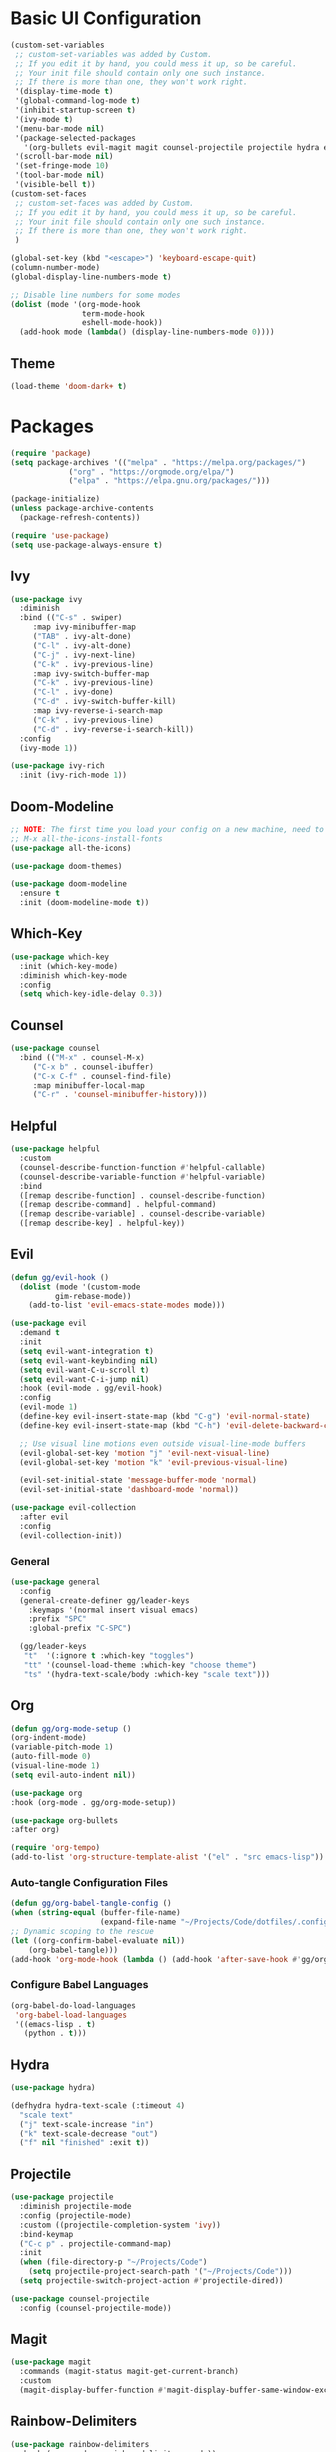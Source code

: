 #+title Emacs Configuration
#+PROPERTY: header-args:emacs-lisp :tangle ./init.el

* Basic UI Configuration
#+begin_src emacs-lisp
  (custom-set-variables
   ;; custom-set-variables was added by Custom.
   ;; If you edit it by hand, you could mess it up, so be careful.
   ;; Your init file should contain only one such instance.
   ;; If there is more than one, they won't work right.
   '(display-time-mode t)
   '(global-command-log-mode t)
   '(inhibit-startup-screen t)
   '(ivy-mode t)
   '(menu-bar-mode nil)
   '(package-selected-packages
     '(org-bullets evil-magit magit counsel-projectile projectile hydra evil-collection evil general doom-themes helpful ivy-rich which-key rainbow-delimiters doom-modeline counsel ivy use-package exwm))
   '(scroll-bar-mode nil)
   '(set-fringe-mode 10)
   '(tool-bar-mode nil)
   '(visible-bell t))
  (custom-set-faces
   ;; custom-set-faces was added by Custom.
   ;; If you edit it by hand, you could mess it up, so be careful.
   ;; Your init file should contain only one such instance.
   ;; If there is more than one, they won't work right.
   )

  (global-set-key (kbd "<escape>") 'keyboard-escape-quit)
  (column-number-mode)
  (global-display-line-numbers-mode t)

  ;; Disable line numbers for some modes
  (dolist (mode '(org-mode-hook
                  term-mode-hook
                  eshell-mode-hook))
    (add-hook mode (lambda() (display-line-numbers-mode 0))))

#+end_src

** Theme
#+begin_src emacs-lisp 
(load-theme 'doom-dark+ t)
#+end_src

* Packages
#+begin_src emacs-lisp
(require 'package)
(setq package-archives '(("melpa" . "https://melpa.org/packages/")
			 ("org" . "https://orgmode.org/elpa/")
			 ("elpa" . "https://elpa.gnu.org/packages/")))

(package-initialize)
(unless package-archive-contents
  (package-refresh-contents))

(require 'use-package)
(setq use-package-always-ensure t)

#+end_src

** Ivy
#+begin_src emacs-lisp
(use-package ivy
  :diminish
  :bind (("C-s" . swiper)
	 :map ivy-minibuffer-map
	 ("TAB" . ivy-alt-done)
	 ("C-l" . ivy-alt-done)
	 ("C-j" . ivy-next-line)
	 ("C-k" . ivy-previous-line)
	 :map ivy-switch-buffer-map
	 ("C-k" . ivy-previous-line)
	 ("C-l" . ivy-done)
	 ("C-d" . ivy-switch-buffer-kill)
	 :map ivy-reverse-i-search-map
	 ("C-k" . ivy-previous-line)
	 ("C-d" . ivy-reverse-i-search-kill))
  :config
  (ivy-mode 1))

(use-package ivy-rich
  :init (ivy-rich-mode 1))

#+end_src

** Doom-Modeline
#+begin_src emacs-lisp
;; NOTE: The first time you load your config on a new machine, need to run following:
;; M-x all-the-icons-install-fonts
(use-package all-the-icons)

(use-package doom-themes)

(use-package doom-modeline
  :ensure t
  :init (doom-modeline-mode t))

#+end_src

** Which-Key
#+begin_src emacs-lisp
(use-package which-key
  :init (which-key-mode)
  :diminish which-key-mode
  :config
  (setq which-key-idle-delay 0.3))

#+end_src

** Counsel
#+begin_src emacs-lisp
(use-package counsel
  :bind (("M-x" . counsel-M-x)
	 ("C-x b" . counsel-ibuffer)
	 ("C-x C-f" . counsel-find-file)
	 :map minibuffer-local-map
	 ("C-r" . 'counsel-minibuffer-history)))

#+end_src

** Helpful
#+begin_src emacs-lisp
(use-package helpful
  :custom
  (counsel-describe-function-function #'helpful-callable)
  (counsel-describe-variable-function #'helpful-variable)
  :bind
  ([remap describe-function] . counsel-describe-function)
  ([remap describe-command] . helpful-command)
  ([remap describe-variable] . counsel-describe-variable)
  ([remap describe-key] . helpful-key))

#+end_src

** Evil
#+begin_src emacs-lisp
(defun gg/evil-hook ()
  (dolist (mode '(custom-mode
		  gim-rebase-mode))
    (add-to-list 'evil-emacs-state-modes mode)))

(use-package evil
  :demand t
  :init
  (setq evil-want-integration t)
  (setq evil-want-keybinding nil)
  (setq evil-want-C-u-scroll t)
  (setq evil-want-C-i-jump nil)
  :hook (evil-mode . gg/evil-hook)
  :config
  (evil-mode 1)
  (define-key evil-insert-state-map (kbd "C-g") 'evil-normal-state)
  (define-key evil-insert-state-map (kbd "C-h") 'evil-delete-backward-char-and-join)

  ;; Use visual line motions even outside visual-line-mode buffers
  (evil-global-set-key 'motion "j" 'evil-next-visual-line)
  (evil-global-set-key 'motion "k" 'evil-previous-visual-line)

  (evil-set-initial-state 'message-buffer-mode 'normal)
  (evil-set-initial-state 'dashboard-mode 'normal))

(use-package evil-collection
  :after evil
  :config
  (evil-collection-init))

#+end_src

*** General
#+begin_src emacs-lisp
(use-package general
  :config
  (general-create-definer gg/leader-keys
    :keymaps '(normal insert visual emacs)
    :prefix "SPC"
    :global-prefix "C-SPC")

  (gg/leader-keys
   "t"  '(:ignore t :which-key "toggles")
   "tt" '(counsel-load-theme :which-key "choose theme")
   "ts" '(hydra-text-scale/body :which-key "scale text")))

#+end_src
** Org
#+begin_src emacs-lisp
(defun gg/org-mode-setup ()
(org-indent-mode)
(variable-pitch-mode 1)
(auto-fill-mode 0)
(visual-line-mode 1)
(setq evil-auto-indent nil))

(use-package org
:hook (org-mode . gg/org-mode-setup))

(use-package org-bullets
:after org)

(require 'org-tempo)
(add-to-list 'org-structure-template-alist '("el" . "src emacs-lisp"))
#+end_src

*** Auto-tangle Configuration Files
#+begin_src emacs-lisp
(defun gg/org-babel-tangle-config ()
(when (string-equal (buffer-file-name)
                    (expand-file-name "~/Projects/Code/dotfiles/.config/emacs-config.org"))
;; Dynamic scoping to the rescue
(let ((org-confirm-babel-evaluate nil))
    (org-babel-tangle)))
(add-hook 'org-mode-hook (lambda () (add-hook 'after-save-hook #'gg/org-babel-tangle-config))))

#+end_src

*** Configure Babel Languages
#+begin_src emacs-lisp
(org-babel-do-load-languages
 'org-babel-load-languages
 '((emacs-lisp . t)
   (python . t)))
#+end_src

** Hydra
#+begin_src emacs-lisp
(use-package hydra)

(defhydra hydra-text-scale (:timeout 4)
  "scale text"
  ("j" text-scale-increase "in")
  ("k" text-scale-decrease "out")
  ("f" nil "finished" :exit t))

#+end_src

** Projectile
#+begin_src emacs-lisp
(use-package projectile
  :diminish projectile-mode
  :config (projectile-mode)
  :custom ((projectile-completion-system 'ivy))
  :bind-keymap
  ("C-c p" . projectile-command-map)
  :init
  (when (file-directory-p "~/Projects/Code")
    (setq projectile-project-search-path '("~/Projects/Code")))
  (setq projectile-switch-project-action #'projectile-dired))

(use-package counsel-projectile
  :config (counsel-projectile-mode))

#+end_src

** Magit
#+begin_src emacs-lisp
(use-package magit
  :commands (magit-status magit-get-current-branch)
  :custom
  (magit-display-buffer-function #'magit-display-buffer-same-window-except-diff-v1))

#+end_src

** Rainbow-Delimiters
#+begin_src emacs-lisp
(use-package rainbow-delimiters
  :hook (prog-mode . rainbow-delimiters-mode))
#+end_src
